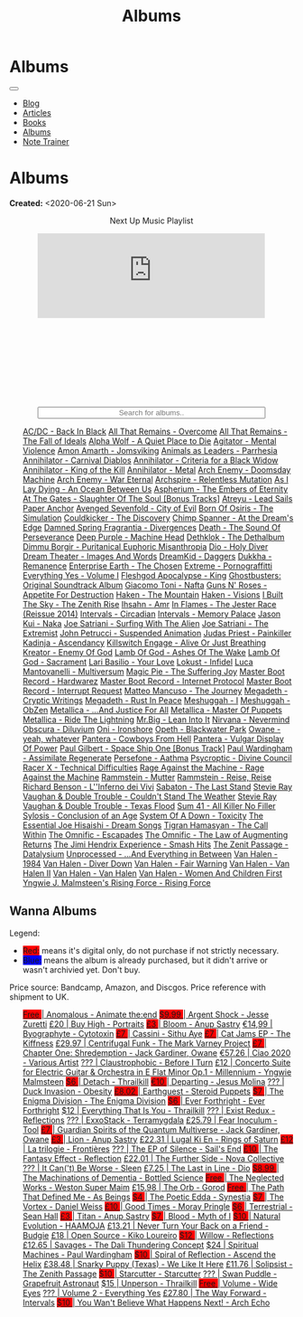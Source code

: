 #+OPTIONS: num:nil toc:nil
#+OPTIONS: html-preamble:nil html-postamble:nil html-scripts:t html-style:nil
#+TITLE: Albums

#+DESCRIPTION: Albums
#+KEYWORDS: Albums
#+HTML_HEAD_EXTRA:  <base target="_blank">
#+HTML_HEAD_EXTRA: <link rel="shortcut icon" href="images/favicon.ico" type="image/x-icon">
#+HTML_HEAD_EXTRA: <link rel="icon" href="images/favicon.ico" type="image/x-icon">
#+HTML_HEAD_EXTRA:  <link rel="stylesheet" href="https://cdnjs.cloudflare.com/ajax/libs/font-awesome/5.13.0/css/all.min.css">
#+HTML_HEAD_EXTRA:  <link href="https://fonts.googleapis.com/css?family=Montserrat" rel="stylesheet" type="text/css">
#+HTML_HEAD_EXTRA:  <link href="https://fonts.googleapis.com/css?family=Lato" rel="stylesheet" type="text/css">
#+HTML_HEAD_EXTRA:  <script src="https://ajax.googleapis.com/ajax/libs/jquery/3.5.1/jquery.min.js"></script>
#+HTML_HEAD_EXTRA:  <script src="js/elementSearch.js"></script>
#+HTML_HEAD_EXTRA:  <link rel="stylesheet" href="css/main.css">
#+HTML_HEAD_EXTRA:  <link rel="stylesheet" href="css/blog.css">
#+HTML_HEAD_EXTRA: <style>body { padding-top: 100px; }</style>

* Albums
:PROPERTIES:
:HTML_CONTAINER: nav
:HTML_CONTAINER_CLASS: navbar navbar-inverse navbar-fixed-top
:CUSTOM_ID: navbar
:END:

#+BEGIN_EXPORT html
<div class="container-fluid">
  <div class="navbar-header">
    <button type="button" class="navbar-toggle" data-toggle="collapse" data-target="#collapsableNavbar">
      <span class="icon-bar"></span>
      <span class="icon-bar"></span>
      <span class="icon-bar"></span>
    </button>
    <a target="_self" class="navbar-brand" href="./index.html">
      <img class="img-circle" src="https://www.gravatar.com/avatar/aa7f68a32b011ac94698a7a1cb16ffc8?s=200" width="50px"/>
    </a>
  </div>
  <div class="collapse navbar-collapse" id="collapsableNavbar">
    <ul class="nav navbar-nav">
      <li><a target="_self" title="Blog" href="./blog.html" class="navbar-text h3">Blog</a></li>
      <li><a target="_self" title="Articles" href="./articles.html" class="navbar-text h3">Articles</a></li>
      <li><a target="_self" title="Books" href="./books.html" class="navbar-text h3">Books</a></li>
      <li><a target="_self" title="Albums" href="./albums.html" class="navbar-text h3">Albums</a></li>
      <li><a target="_self" title="Note Trainer" href="./NoteTrainer/NoteTrainer.html" class="navbar-text h3">Note Trainer</a></li>
    </ul>
  </div>
</div>
#+END_EXPORT


* Albums
:PROPERTIES:
:CUSTOM_ID: Albums
:END:

**Created:** <2020-06-21 Sun>

  #+BEGIN_EXPORT HTML
  <p style="text-align: center">Next Up Music Playlist</p>
  <iframe src="https://www.youtube.com/embed/videoseries?list=PLO1i4nEhzCLaszits0vM6cJJoCIqzTwn7" title="YouTube video player" frameborder="0" allow="accelerometer; autoplay; clipboard-write; encrypted-media; gyroscope; picture-in-picture" style="display: block;width: 80%;margin-left: auto;margin-right: auto;" allowfullscreen></iframe>
  <br/>
  <div class="iframely-embed"><div class="iframely-responsive" style="height: 140px; padding-bottom: 0;"><a href="https://t.me/baldrecommendations" data-iframely-url="//iframely.net/URTbcao"></a></div></div><script async src="//iframely.net/embed.js"></script>
  <input type="text" id="elementSearch" onkeyup="elementSearch('albums')" placeholder="Search for albums.." title="Type in a Album Title" style="text-align: center; width: 80%;margin-left: auto;margin-right: auto; display: block;">
  <p id="totalAlbumCount"></p>
  <ul id="albums"                                                                                        class="list-group">
      <a href="https://www.youtube.com/watch?v=2-fR2rrmw3I"                                 class="list-group-item list-group-item-action album">AC/DC - Back In Black</a>
      <a href="https://youtube.com/playlist?list=PL188FE1A560B2A862"                        class="list-group-item list-group-item-action album">All That Remains - Overcome</a>
      <a href="https://youtu.be/iEi8q-lGByY"                                                class="list-group-item list-group-item-action album">All That Remains - The Fall of Ideals</a>
      <a href="https://www.youtube.com/playlist?list=PLCKp_J1GOMgB6ET77QRqfcZMU0iBJrmHf"    class="list-group-item list-group-item-action album">Alpha Wolf - A Quiet Place to Die</a>
      <a href="https://www.youtube.com/watch?v=yXrF0_hoeCA"                                 class="list-group-item list-group-item-action album">Agitator - Mental Violence</a>
      <a href="https://www.youtube.com/watch?v=1WsQEsfZNco"                                 class="list-group-item list-group-item-action album">Amon Amarth - Jomsviking</a>
      <a href="https://youtube.com/playlist?list=OLAK5uy_mpowo9JKkEbG9YOyFjV_6_J3czWDK0By8" class="list-group-item list-group-item-action album">Animals as Leaders - Parrhesia</a>
      <a href="https://youtu.be/geWSgKCrQ-8"                                                class="list-group-item list-group-item-action album">Annihilator - Carnival Diablos</a>
      <a href="https://www.youtube.com/watch?v=TjZwd1CtpHs"                                 class="list-group-item list-group-item-action album">Annihilator - Criteria for a Black Widow</a>
      <a href="https://www.youtube.com/watch?v=o0-U7A4gLWc"                                 class="list-group-item list-group-item-action album">Annihilator - King of the Kill</a>
      <a href="https://www.youtube.com/watch?v=q9PlPdmX9fE"                                 class="list-group-item list-group-item-action album">Annihilator - Metal</a>
      <a href="https://www.youtube.com/watch?v=naElQtYgmn4"                                 class="list-group-item list-group-item-action album">Arch Enemy - Doomsday Machine</a>
      <a href="https://www.youtube.com/watch?v=GGNW2AMAqgo"                                 class="list-group-item list-group-item-action album">Arch Enemy - War Eternal</a>
      <a href="https://youtu.be/oiY4zwcjt-s"                                                class="list-group-item list-group-item-action album">Archspire - Relentless Mutation</a>
      <a href="https://www.youtube.com/watch?v=T9TtmYCPCLU"                                 class="list-group-item list-group-item-action album">As I Lay Dying - An Ocean Between Us</a>
      <a href="https://www.youtube.com/watch?v=f8hc3odWo5k"                                 class="list-group-item list-group-item-action album">Aspherium - The Embers of Eternity</a>
      <a href="https://www.youtube.com/watch?v=614OdhFLUUU"                                 class="list-group-item list-group-item-action album">At The Gates - Slaughter Of The Soul [Bonus Tracks]</a>
      <a href="https://www.youtube.com/playlist?list=PLGgnHmeNUuW2pKomhI0CaNGUkWOdKgazt"    class="list-group-item list-group-item-action album">Atreyu - Lead Sails Paper Anchor</a>
      <a href="https://www.youtube.com/watch?v=DVDHXx_cIu8"                                 class="list-group-item list-group-item-action album">Avenged Sevenfold - City of Evil</a>
      <a href="https://www.youtube.com/playlist?list=PLY1a1INoMkeidlhbxV75cneqhMJLvOOAh"    class="list-group-item list-group-item-action album">Born Of Osiris - The Simulation</a>
      <a href="https://www.youtube.com/watch?v=WVM603q6b1w"                                 class="list-group-item list-group-item-action album">Couldkicker - The Discovery</a>
      <a href="https://youtube.com/playlist?list=PLLVeC2nHZ9w0u7qcsSspMLpCgE8rk94o0"        class="list-group-item list-group-item-action album">Chimp Spanner - At the Dream's Edge</a>
      <a href="https://youtu.be/V63RUKAC2FA"                                                class="list-group-item list-group-item-action album">Damned Spring Fragrantia - Divergences</a>
      <a href="https://www.youtube.com/watch?v=XjB101k2Bog"                                 class="list-group-item list-group-item-action album">Death - The Sound Of Perseverance</a>
      <a href="https://www.youtube.com/watch?v=hMCVe0cs4DI"                                 class="list-group-item list-group-item-action album">Deep Purple - Machine Head</a>
      <a href="https://www.youtube.com/watch?v=s3HYrXaWPGo"                                 class="list-group-item list-group-item-action album">Dethklok - The Dethalbum</a>
      <a href="https://www.youtube.com/watch?v=lTJg4P1zo4E"                                 class="list-group-item list-group-item-action album">Dimmu Borgir - Puritanical Euphoric Misanthropia</a>
      <a href="https://www.youtube.com/watch?v=f_T8v8imSV4"                                 class="list-group-item list-group-item-action album">Dio - Holy Diver</a>
      <a href="https://www.youtube.com/watch?v=GxCCTxbaxhU"                                 class="list-group-item list-group-item-action album">Dream Theater - Images And Words</a>
      <a href="https://dreamkid83.bandcamp.com/album/daggers"                               class="list-group-item list-group-item-action album">DreamKid - Daggers</a>
      <a href="https://youtube.com/playlist?list=OLAK5uy_lKPpDd56aVwIQAmMSRyvdulw2FkNh7onE" class="list-group-item list-group-item-action album">Dukkha - Remanence</a>
      <a href="https://youtube.com/playlist?list=OLAK5uy_n13aY2Gw6hojMZpFj5MzMvh_47Nlt54BQ" class="list-group-item list-group-item-action album">Enterprise Earth - The Chosen</a>
      <a href="https://www.youtube.com/watch?v=OVwEKr38MzQ"                                 class="list-group-item list-group-item-action album">Extreme - Pornograffitti</a>
      <a href="https://youtube.com/playlist?list=OLAK5uy_ngf2DVT4HBU_k8rQxtTwILPJyotxYQYBA" class="list-group-item list-group-item-action album">Everything Yes - Volume I</a>
      <a href="https://www.youtube.com/watch?v=hJ8sErDmJ8k"                                 class="list-group-item list-group-item-action album">Fleshgod Apocalypse - King</a>
      <a href="https://www.youtube.com/watch?v=TymQWWtIU1c"                                 class="list-group-item list-group-item-action album">Ghostbusters: Original Soundtrack Album</a>
      <a href="https://www.youtube.com/playlist?list=PLR5-ZzXZIhpI1Cfxk_xlwpIPiMgmdSG9F"    class="list-group-item list-group-item-action album">Giacomo Toni - Nafta</a>
      <a href="https://www.youtube.com/watch?v=KO5ad84UixQ"                                 class="list-group-item list-group-item-action album">Guns N' Roses - Appetite For Destruction</a>
      <a href="https://www.youtube.com/watch?v=0FyHXlBsZbs"                                 class="list-group-item list-group-item-action album">Haken - The Mountain</a>
      <a href="https://www.youtube.com/watch?v=DO61NWKkyWQ"                                 class="list-group-item list-group-item-action album">Haken - Visions</a>
      <a href="https://www.youtube.com/watch?v=w3WIa_Z35p0"                                 class="list-group-item list-group-item-action album">I Built The Sky - The Zenith Rise</a>
      <a href="https://www.youtube.com/watch?v=cqqv24yGoeo"                                 class="list-group-item list-group-item-action album">Ihsahn - Amr</a>
      <a href="https://www.youtube.com/watch?v=3qydyLXGnZU"                                 class="list-group-item list-group-item-action album">In Flames - The Jester Race (Reissue 2014)</a>
      <a href="https://www.youtube.com/watch?v=KhL4lK3uoYo"                                 class="list-group-item list-group-item-action album">Intervals - Circadian</a>
      <a href="https://youtube.com/playlist?list=PLuj-WzKNCr785EnREjtZAuZo-NKoYejwk"        class="list-group-item list-group-item-action album">Intervals - Memory Palace</a>
      <a href="https://jasonkui.bandcamp.com/album/naka"                                    class="list-group-item list-group-item-action album">Jason Kui - Naka</a>
      <a href="https://www.youtube.com/watch?v=sm0j33oxav4"                                 class="list-group-item list-group-item-action album">Joe Satriani - Surfing With The Alien</a>
      <a href="https://www.youtube.com/watch?v=0Bg8oo7PZVY"                                 class="list-group-item list-group-item-action album">Joe Satriani - The Extremist</a>
      <a href="https://www.youtube.com/watch?v=IUj6nDs_Mqg"                                 class="list-group-item list-group-item-action album">John Petrucci - Suspended Animation</a>
      <a href="https://youtube.com/playlist?list=PL6ogdCG3tAWjnVY04Ic42nh6s4tVXAAM6"        class="list-group-item list-group-item-action album">Judas Priest - Painkiller</a>
      <a href="https://www.youtube.com/watch?v=sWlkFqOYnko"                                 class="list-group-item list-group-item-action album">Kadinja - Ascendancy</a>
      <a href="https://www.youtube.com/watch?v=BOu3bAYxYAA"                                 class="list-group-item list-group-item-action album">Killswitch Engage - Alive Or Just Breathing</a>
      <a href="https://www.youtube.com/watch?v=vutytgFZ7W0"                                 class="list-group-item list-group-item-action album">Kreator - Enemy Of God</a>
      <a href="https://www.youtube.com/watch?v=W_b4FAtoDV4"                                 class="list-group-item list-group-item-action album">Lamb Of God - Ashes Of The Wake</a>
      <a href="https://youtube.com/playlist?list=PLxy1hNzYBr7W1xxK2dcg-8pLlp4r_7L7o"        class="list-group-item list-group-item-action album">Lamb Of God - Sacrament</a>
      <a href="https://youtube.com/playlist?list=PLCjLGgbfOxryR5bW6jz2UTvTSyvJjYJaP"        class="list-group-item list-group-item-action album">Lari Basilio - Your Love</a>
      <a href="https://youtube.com/playlist?list=OLAK5uy_libS-pwvkY6__XNrqKE2gtnS9mDNZDPLw" class="list-group-item list-group-item-action album">Lokust - Infidel</a>
      <a href="https://www.youtube.com/playlist?list=PLjud9YtAo4wnCgSm0hlTbVxhvrdm82-KL"    class="list-group-item list-group-item-action album">Luca Mantovanelli - Multiversum</a>
      <a href="https://www.youtube.com/watch?v=C4eWSMMZrL4"                                 class="list-group-item list-group-item-action album">Magic Pie - The Suffering Joy</a>
      <a href="https://youtu.be/gzuK4AXAbcc"                                                class="list-group-item list-group-item-action album">Master Boot Record - Hardwarez</a>
      <a href="https://youtu.be/t6KFfYdNPh8"                                                class="list-group-item list-group-item-action album">Master Boot Record - Internet Protocol</a>
      <a href="https://youtu.be/rvYqjBYuq-4"                                                class="list-group-item list-group-item-action album">Master Boot Record - Interrupt Request</a>
      <a href="https://youtube.com/playlist?list=OLAK5uy_lCfx2WcfhboJPkMznngISdFHv98hxpAYU" class="list-group-item list-group-item-action album">Matteo Mancuso - The Journey</a>
      <a href="https://www.youtube.com/watch?v=yKM3Shq-JyI"                                 class="list-group-item list-group-item-action album">Megadeth - Cryptic Writings</a>
      <a href="https://www.youtube.com/watch?v=Ti_imhKBjXA"                                 class="list-group-item list-group-item-action album">Megadeth - Rust In Peace</a>
      <a href="https://www.youtube.com/watch?v=WbhlzTbJBoQ"                                 class="list-group-item list-group-item-action album">Meshuggah - I</a>
      <a href="https://www.youtube.com/watch?v=BNv6mk2Zc24"                                 class="list-group-item list-group-item-action album">Meshuggah - ObZen</a>
      <a href="https://www.youtube.com/watch?v=QnXOSUQ5HJY"                                 class="list-group-item list-group-item-action album">Metallica - ...And Justice For All</a>
      <a href="https://www.youtube.com/watch?v=K6LA7v1PApU"                                 class="list-group-item list-group-item-action album">Metallica - Master Of Puppets</a>
      <a href="https://www.youtube.com/watch?v=H0XGswUuZU0"                                 class="list-group-item list-group-item-action album">Metallica - Ride The Lightning</a>
      <a href="https://www.youtube.com/watch?v=Gs2Urn8iRNQ"                                 class="list-group-item list-group-item-action album">Mr.Big - Lean Into It</a>
      <a href="https://www.youtube.com/watch?v=DOn1ABbJKiw"                                 class="list-group-item list-group-item-action album">Nirvana - Nevermind</a>
      <a href="https://www.youtube.com/watch?v=hqx6iOs_yIA"                                 class="list-group-item list-group-item-action album">Obscura - Diluvium</a>
      <a href="https://www.youtube.com/watch?v=-84b8WcPTWo"                                 class="list-group-item list-group-item-action album">Oni - Ironshore</a>
      <a href="https://www.youtube.com/watch?v=bl0QVeD-KJg"                                 class="list-group-item list-group-item-action album">Opeth - Blackwater Park</a>
      <a href="https://www.youtube.com/watch?v=PNjiQt1GbH8"                                 class="list-group-item list-group-item-action album">Owane - yeah, whatever</a>
      <a href="https://www.youtube.com/watch?v=NB7Zb9QVklE"                                 class="list-group-item list-group-item-action album">Pantera - Cowboys From Hell</a>
      <a href="https://www.youtube.com/watch?v=FTOilfxhwxs"                                 class="list-group-item list-group-item-action album">Pantera - Vulgar Display Of Power</a>
      <a href="https://www.youtube.com/watch?v=OiZrdL6eGp4"                                 class="list-group-item list-group-item-action album">Paul Gilbert - Space Ship One [Bonus Track]</a>
      <a href="https://www.youtube.com/watch?v=PpieGB80EqU"                                 class="list-group-item list-group-item-action album">Paul Wardingham - Assimilate Regenerate</a>
      <a href="https://youtu.be/uNJhrIATZ0M"                                                class="list-group-item list-group-item-action album">Persefone - Aathma</a>
      <a href="https://www.youtube.com/watch?v=ltfanxXAEdA"                                 class="list-group-item list-group-item-action album">Psycroptic - Divine Council</a>
      <a href="https://www.youtube.com/watch?v=7nCcD_M13Sw"                                 class="list-group-item list-group-item-action album">Racer X - Technical Difficulties</a>
      <a href="https://youtu.be/MAnsR_7VYKQ"                                                class="list-group-item list-group-item-action album">Rage Against the Machine - Rage Against the Machine</a>
      <a href="https://www.youtube.com/watch?v=Tvu4YgxmtPw"                                 class="list-group-item list-group-item-action album">Rammstein - Mutter</a>
      <a href="https://www.youtube.com/watch?v=N94S9u0kTLA"                                 class="list-group-item list-group-item-action album">Rammstein - Reise, Reise</a>
      <a href="https://www.youtube.com/playlist?list=PLYPKApk7wp1cHaC-RpMaeCKQ0AuxubVzx"    class="list-group-item list-group-item-action album">Richard Benson - L''Inferno dei Vivi</a>
      <a href="https://www.youtube.com/watch?v=P54nRU3-jfk"                                 class="list-group-item list-group-item-action album">Sabaton - The Last Stand</a>
      <a href="https://www.youtube.com/watch?v=9UTGl_LnnKc"                                 class="list-group-item list-group-item-action album">Stevie Ray Vaughan & Double Trouble - Couldn't Stand The Weather</a>
      <a href="https://www.youtube.com/watch?v=z7OoXpAORlE"                                 class="list-group-item list-group-item-action album">Stevie Ray Vaughan & Double Trouble - Texas Flood</a>
      <a href="https://www.youtube.com/watch?v=smEa01_NcWo"                                 class="list-group-item list-group-item-action album">Sum 41 - All Killer No Filler</a>
      <a href="https://www.youtube.com/playlist?list=PLY1a1INoMkejOjrgpq7m0aFx6P-s75FJa"    class="list-group-item list-group-item-action album">Sylosis - Conclusion of an Age</a>
      <a href="https://www.youtube.com/watch?v=nVohJKUiK6o"                                 class="list-group-item list-group-item-action album">System Of A Down - Toxicity</a>
      <a href="https://www.youtube.com/watch?v=QFGaCgQ-oIM"                                 class="list-group-item list-group-item-action album">The Essential Joe Hisaishi - Dream Songs</a>
      <a href="https://youtube.com/playlist?list=OLAK5uy_mn7Rt5EqUwOvzkXj-inasRHNkQes4lXzk" class="list-group-item list-group-item-action album">Tigran Hamasyan - The Call Within</a>
      <a href="https://www.youtube.com/watch?v=A3JvtdP983I"                                 class="list-group-item list-group-item-action album">The Omnific - Escapades</a>
      <a href="https://www.youtube.com/watch?v=L90pe3p0VzM"                                 class="list-group-item list-group-item-action album">The Omnific - The Law of Augmenting Returns</a>
      <a href="https://www.youtube.com/playlist?list=PLOadwGhHymnNoR2LIG69GAoWWEFKVY3ZL"    class="list-group-item list-group-item-action album">The Jimi Hendrix Experience - Smash Hits</a>
      <a href="https://youtu.be/_NmyMmIRvNw"                                                class="list-group-item list-group-item-action album">The Zenit Passage - Datalysium</a>
      <a href="https://youtube.com/playlist?list=PLOOC7xntf2Wo-AIFMyIXXg3Eogiv5LmZa"        class="list-group-item list-group-item-action album">Unprocessed - ...And Everything in Between</a>
      <a href="https://www.youtube.com/watch?v=oID_yTTx7gQ"                                 class="list-group-item list-group-item-action album">Van Halen - 1984</a>
      <a href="https://www.youtube.com/watch?v=ZV3lCOMP060"                                 class="list-group-item list-group-item-action album">Van Halen - Diver Down</a>
      <a href="https://www.youtube.com/watch?v=y1qRJDmUgRA"                                 class="list-group-item list-group-item-action album">Van Halen - Fair Warning</a>
      <a href="https://www.youtube.com/watch?v=VWDWleAzYH0"                                 class="list-group-item list-group-item-action album">Van Halen - Van Halen II</a>
      <a href="https://www.youtube.com/watch?v=REtGa3L0XXg"                                 class="list-group-item list-group-item-action album">Van Halen - Van Halen</a>
      <a href="https://www.youtube.com/watch?v=IMdrIrk44yA"                                 class="list-group-item list-group-item-action album">Van Halen - Women And Children First</a>
      <a href="https://youtube.com/playlist?list=PLibJfpH7HQ8PAKHuwNEPShWnPF2BQ3_y4"        class="list-group-item list-group-item-action album">Yngwie J. Malmsteen's Rising Force - Rising Force</a>
  </ul>
#+END_EXPORT

** Wanna Albums
:PROPERTIES:
:CUSTOM_ID: WannaAlbums
:END:

Legend:
#+BEGIN_EXPORT HTML
<ul>
  <li><span style="background-color:red;">Red:</span> means it's digital only, do not purchase if not strictly necessary.</li>
  <li><span style="background-color:blue;">Blue:</span> means the album is already purchased, but it didn't arrive or wasn't archivied yet. Don't buy.</li>
</ul>
#+END_EXPORT

Price source: Bandcamp, Amazon, and Discgos. Price reference with shipment to UK.

#+BEGIN_EXPORT HTML
<ul id="wannaAlbums" class="list-group">
  <a href="https://youtu.be/TVIdVhq40o0"                                                                              class="list-group-item list-group-item-action wannaAlbum"><p style="display:inline;background-color:red;" >Free   </p>| Anomalous - Animate the:end</a>
  <a href="https://jessezuretti.bandcamp.com/album/argent-shock"                                                      class="list-group-item list-group-item-action wannaAlbum"><p style="display:inline;background-color:red;" >$9.99  </p>| Argent Shock - Jesse Zuretti</a>
  <a href="https://www.youtube.com/watch?v=Oc4vbdv-1O4"                                                               class="list-group-item list-group-item-action wannaAlbum">£20    | Buy High - Portraits</a>
  <a href="https://youtube.com/playlist?list=OLAK5uy_mZcvkvIwPfHR-lEz_t9cSl-VMhs3GT800"                               class="list-group-item list-group-item-action wannaAlbum"><p style="display:inline;background-color:red;" >£3     </p>| Bloom - Anup Sastry</a>
  <a href="https://www.cytotoxin.de/shop/cds/biographite-cd/"                                                         class="list-group-item list-group-item-action wannaAlbum">€14,99 | Byographyte - Cytotoxin</a>
  <a href="https://youtu.be/1QCfbbW4NEw"                                                                              class="list-group-item list-group-item-action wannaAlbum"><p style="display:inline;background-color:red;" >£7     </p>| Cassini - Sithu Aye</a>
  <a href="https://thekiffness.bandcamp.com/album/cat-jams"                                                           class="list-group-item list-group-item-action wannaAlbum"><p style="display:inline;background-color:red;" >£7     </p>| Cat Jams EP - The Kiffness</a>
  <a href="https://youtu.be/CQguu2Ke9Oc"                                                                              class="list-group-item list-group-item-action wannaAlbum">£29.97 | Centrifugal Funk - The Mark Varney Project</a>
  <a href="https://owane.bandcamp.com/album/chapter-one-shredemption"                                                 class="list-group-item list-group-item-action wannaAlbum"><p style="display:inline;background-color:red;" >£7     </p>| Chapter One: Shredemption - Jack Gardiner, Owane</a>
  <a href="https://youtube.com/playlist?list=PL3ERHH3tuEjNOol2pOaCD_Tv8VAYi8P00"                                      class="list-group-item list-group-item-action wannaAlbum">€57.26 | Ciao 2020 - Various Artist</a>
  <a href="https://www.youtube.com/watch?v=7zrx_avIvpY"                                                               class="list-group-item list-group-item-action wannaAlbum">???    | Claustrophobic - Before I Turn</a>
  <a href="https://www.amazon.co.uk/Concerto-Suite-Electric-Guitar-Orchestra/dp/B000N8UVLM/"                          class="list-group-item list-group-item-action wannaAlbum">£12    | Concerto Suite for Electric Guitar & Orchestra in E Flat Minor Op.1 - Millennium - Yngwie Malmsteen</a>
  <a href="https://youtube.com/playlist?list=OLAK5uy_murwgWyE9a25Q7PXMZYEmMhXdoqi1mG4E"                               class="list-group-item list-group-item-action wannaAlbum"><p style="display:inline;background-color:red;" >$6     </p>| Detach - Thrailkill</a>
  <a href="https://jesusmolina.bandcamp.com/album/departing"                                                          class="list-group-item list-group-item-action wannaAlbum"><p style="display:inline;background-color:red;" >€10    </p>| Departing - Jesus Molina</a>
  <a href="https://youtube.com/playlist?list=OLAK5uy_m7z4uL9-wwXgojxWpY-wih0G2Hsdz7n2o"                               class="list-group-item list-group-item-action wannaAlbum">???    | Duck Invasion - Obesity</a>
  <a href="https://steroidpuppets.bandcamp.com/album/earthguest"                                                      class="list-group-item list-group-item-action wannaAlbum"><p style="display:inline;background-color:red;" >£8.02  </p>| Earthguest - Steroid Puppets</a>
  <a href="https://cloudkicker.bandcamp.com/album/the-discovery"                                                      class="list-group-item list-group-item-action wannaAlbum"><p style="display:inline;background-color:red;" >$7     </p>| The Enigma Division - The Enigma Division</a>
  <a href="https://everforthright.bandcamp.com/album/ever-forthright"                                                 class="list-group-item list-group-item-action wannaAlbum"><p style="display:inline;background-color:red;" >$6     </p>| Ever Forthright - Ever Forthright</a>
  <a href="httpshttps://mammothprog.bandcamp.com/album/everything-that-is-you"                                        class="list-group-item list-group-item-action wannaAlbum">$12    | Everything That Is You - Thrailkill</a>
  <a href="https://www.youtube.com/watch?v=lCekw7hdVMg"                                                               class="list-group-item list-group-item-action wannaAlbum">???    | Exist Redux - Reflections</a>
  <a href="https://www.youtube.com/playlist?list=PLEkp1Ed1h7_OQoPROUlkLMhd01qiKJt6l"                                  class="list-group-item list-group-item-action wannaAlbum">???    | ExxoStack - Terramygdala</a>
  <a href="https://youtu.be/16EfK9ecjPU"                                                                              class="list-group-item list-group-item-action wannaAlbum">£25.79 | Fear Inoculum - Tool</a>
  <a href="https://owane.bandcamp.com/album/guardian-spirits-of-the-quantum-multiverse"                               class="list-group-item list-group-item-action wannaAlbum"><p style="display:inline;background-color:red;" >£7     </p>| Guardian Spirits of the Quantum Multiverse - Jack Gardiner, Owane</a>
  <a href="https://anupsastry.bandcamp.com/album/lion"                                                                class="list-group-item list-group-item-action wannaAlbum"><p style="display:inline;background-color:red;" >£3     </p>| Lion - Anup Sastry</a>
  <a href="https://www.youtube.com/watch?v=E6oSVDU_Tvg"                                                               class="list-group-item list-group-item-action wannaAlbum">£22.31 | Lugal Ki En - Rings of Saturn</a>
  <a href="https://frontieres.bandcamp.com/album/la-trilogie"                                                         class="list-group-item list-group-item-action wannaAlbum"><p style="display:inline;background-color:red;" >£12    </p>| La trilogie - Frontières</a>
  <a href="https://www.youtube.com/playlist?list=OLAK5uy_msV3MI9nkfzKJsYksD6YmYeKUhHxbOe9k"                           class="list-group-item list-group-item-action wannaAlbum">???    | The EP of Silence - Sail's End</a>
  <a href="https://youtube.com/playlist?list=OLAK5uy_nOj_rbzanic4uFqn9H6VmnqHOl0T-VcPI"                               class="list-group-item list-group-item-action wannaAlbum"><p style="display:inline;background-color:red;" >£10    </p>| The Fantasy Effect - Reflection</a>
  <a href="https://novacollectivefusion.bandcamp.com/album/the-further-side"                                          class="list-group-item list-group-item-action wannaAlbum">£22.01 | The Further Side - Nova Collective</a>
  <a href="https://www.youtube.com/playlist?list=OLAK5uy_m4eoud8d-HvSZlt0zquagVnXueMlUab2w"                           class="list-group-item list-group-item-action wannaAlbum">???    | It Can('t) Be Worse - Sleen</a>
  <a href="https://en.wikipedia.org/wiki/The_Last_in_Line"                                                            class="list-group-item list-group-item-action wannaAlbum">£7.25  | The Last in Line - Dio</a>
  <a href="https://www.youtube.com/playlist?list=OLAK5uy_n5EN67Nl-_Fcozu3simWaeZT35G1b2c9M"                           class="list-group-item list-group-item-action wannaAlbum"><p style="display:inline;background-color:red;" >$8.99  </p>| The Machinations of Dementia - Bottled Science</a>
  <a href="https://westonsupermaim.bandcamp.com/album/the-neglected-works"                                            class="list-group-item list-group-item-action wannaAlbum"><p style="display:inline;background-color:red;" >Free   </p>| The Neglected Works - Weston Super Maim</a>
  <a href="https://www.amazon.co.uk/Orb-Ltd-Digisleeve-Gorod/dp/B0BVFWZ272"                                           class="list-group-item list-group-item-action wannaAlbum">£15.98 | The Orb - Gorod</a>
  <a href="https://asbeingsband.com/music"                                                                            class="list-group-item list-group-item-action wannaAlbum"><p style="display:inline;background-color:red;" >Free   </p>| The Path That Defined Me - As Beings</a>
  <a href="https://synestia.bandcamp.com/album/the-poetic-edda"                                                       class="list-group-item list-group-item-action wannaAlbum"><p style="display:inline;background-color:red;" >$4     </p>| The Poetic Edda - Synestia</a>
  <a href="https://danielweiss.bandcamp.com/album/the-vortex"                                                         class="list-group-item list-group-item-action wannaAlbum"><p style="display:inline;background-color:red;" >$7     </p>| The Vortex - Daniel Weiss</a>
  <a href="https://www.youtube.com/playlist?list=OLAK5uy_mzqdTtUdwPn_2TfNuC59cdi1Q9UfQ4Xps"                           class="list-group-item list-group-item-action wannaAlbum"><p style="display:inline;background-color:red;" >£10    </p>| Good Times - Moray Pringle</a>
  <a href="https://youtube.com/playlist?list=OLAK5uy_kGtEjyHOlUjEaxwgi0uQLugoSlTLBwWyY"                               class="list-group-item list-group-item-action wannaAlbum"><p style="display:inline;background-color:red;" >$6     </p>| Terrestrial - Sean Hall</a>
  <a href="https://anupsastry.bandcamp.com/album/titan"                                                               class="list-group-item list-group-item-action wannaAlbum"><p style="display:inline;background-color:red;" >£3     </p>| Titan - Anup Sastry</a>
  <a href="https://www.youtube.com/playlist?list=OLAK5uy_kMuNEPgJSG2-5ptyTDJJy8G0tSeAw_n60"                           class="list-group-item list-group-item-action wannaAlbum"><p style="display:inline;background-color:red;" >$7     </p>| Blood - Myth of I</a>
  <a href="https://youtu.be/MoJTemOjaw0"                                                                              class="list-group-item list-group-item-action wannaAlbum"><p style="display:inline;background-color:red;" >$10    </p>| Natural Evolution - HAAMOJA</a>
  <a href="https://www.youtube.com/watch?v=kt8o5dtNVyk"                                                               class="list-group-item list-group-item-action wannaAlbum">£13.21 | Never Turn Your Back on a Friend - Budgie</a>
  <a href="https://www.youtube.com/watch?v=hkj1nt_u2U8"                                                               class="list-group-item list-group-item-action wannaAlbum">£18    | Open Source - Kiko Loureiro</a>
  <a href="https://reflections.bandcamp.com/album/willow"                                                             class="list-group-item list-group-item-action wannaAlbum"><p style="display:inline;background-color:red;" >$12    </p>| Willow - Reflections</a>
  <a href="https://www.youtube.com/watch?v=3frRY9XE2eo"                                                               class="list-group-item list-group-item-action wannaAlbum">£12.65 | Savages - The Dali Thundering Concept</a>
  <a href="https://www.youtube.com/watch?v=r0kgU_cibkU"                                                               class="list-group-item list-group-item-action wannaAlbum">$24    | Spiritual Machines - Paul Wardingham</a>
  <a href="https://www.youtube.com/playlist?list=OLAK5uy_nDqZgJGiWUHBqVYfEOgeegAECXrTGKY9E"                           class="list-group-item list-group-item-action wannaAlbum"><p style="display:inline;background-color:red;" >$10    </p>| Spiral of Reflection - Ascend the Helix</a>
  <a href="https://www.youtube.com/watch?v=qo2Ji6iNQEE"                                                               class="list-group-item list-group-item-action wannaAlbum">£38.48 | Snarky Puppy (Texas) - We Like It Here</a>
  <a href="https://www.rarewaves.com/products/0856066006025-solipsist"                                                class="list-group-item list-group-item-action wannaAlbum">£11.76 | Solipsist - The Zenith Passage</a>
  <a href="https://www.youtube.com/playlist?list=OLAK5uy_n6qaRfHwNTh6j1UaRCPBfs_3q6p2F_2i4"                           class="list-group-item list-group-item-action wannaAlbum"><p style="display:inline;background-color:red;" >$10    </p>| Starcutter - Starcutter</a>
  <a href="https://www.youtube.com/playlist?list=OLAK5uy_lbhcMWehJSIcdn2WpYlkDqUG5HhFTwQoI"                           class="list-group-item list-group-item-action wannaAlbum">???    | Swan Puddle - Grapefruit Astronaut</a>
  <a href="https://youtube.com/playlist?list=OLAK5uy_nYP7aQT3VG_-Dns2IMViz6pQs_sKoISjo"                               class="list-group-item list-group-item-action wannaAlbum">$15    | Unperson - Thrailkill</a>
  <a href="https://www.youtube.com/watch?v=k0zCt_NZIsU"                                                               class="list-group-item list-group-item-action wannaAlbum"><p style="display:inline;background-color:red;" >Free   </p>| Volume - Wide Eyes</a>
  <a href="https://youtube.com/playlist?list=OLAK5uy_kjU3_N4KCiTaqB1ovqUMf-gIFPuEDFVKw"                               class="list-group-item list-group-item-action wannaAlbum">???    | Volume 2 - Everything Yes</a>
  <a href="https://youtu.be/WKc-_JGGX2A"                                                                              class="list-group-item list-group-item-action wannaAlbum">£27.80 | The Way Forward - Intervals</a>
  <a href="https://youtube.com/playlist?list=OLAK5uy_lnF3h2kmzBMUCYz-KQjyRvPmNZznvWP5s"                               class="list-group-item list-group-item-action wannaAlbum"><p style="display:inline;background-color:red;" >$10    </p>| You Wan't Believe What Happens Next! - Arch Echo</a>
</ul>
#+END_EXPORT

#+begin_export html
<script type="text/javascript">
$(function() {
  $('#totalAlbumCount').text("Total Albums: " + $('.album').length)
});
</script>
#+end_export
